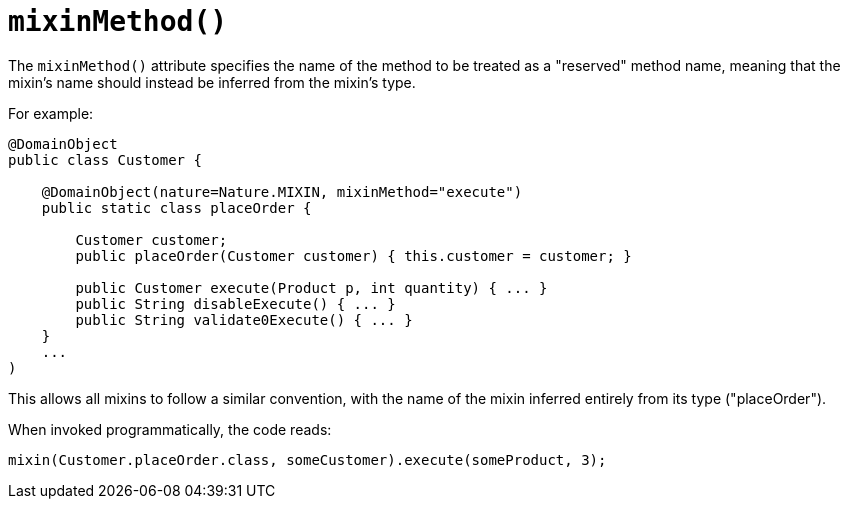 [[_rgant-DomainObject_mixinMethod]]
= `mixinMethod()`
:Notice: Licensed to the Apache Software Foundation (ASF) under one or more contributor license agreements. See the NOTICE file distributed with this work for additional information regarding copyright ownership. The ASF licenses this file to you under the Apache License, Version 2.0 (the "License"); you may not use this file except in compliance with the License. You may obtain a copy of the License at. http://www.apache.org/licenses/LICENSE-2.0 . Unless required by applicable law or agreed to in writing, software distributed under the License is distributed on an "AS IS" BASIS, WITHOUT WARRANTIES OR  CONDITIONS OF ANY KIND, either express or implied. See the License for the specific language governing permissions and limitations under the License.
:_basedir: ../../
:_imagesdir: images/



The `mixinMethod()` attribute specifies the name of the method to be treated as a "reserved" method name, meaning that the mixin's name should instead be inferred from the mixin's type.

For example:

[source,java]
----
@DomainObject
public class Customer {

    @DomainObject(nature=Nature.MIXIN, mixinMethod="execute")
    public static class placeOrder {

        Customer customer;
        public placeOrder(Customer customer) { this.customer = customer; }

        public Customer execute(Product p, int quantity) { ... }
        public String disableExecute() { ... }
        public String validate0Execute() { ... }
    }
    ...
)
----

This allows all mixins to follow a similar convention, with the name of the mixin inferred entirely from its type ("placeOrder").

When invoked programmatically, the code reads:

[source,java]
----
mixin(Customer.placeOrder.class, someCustomer).execute(someProduct, 3);
----

